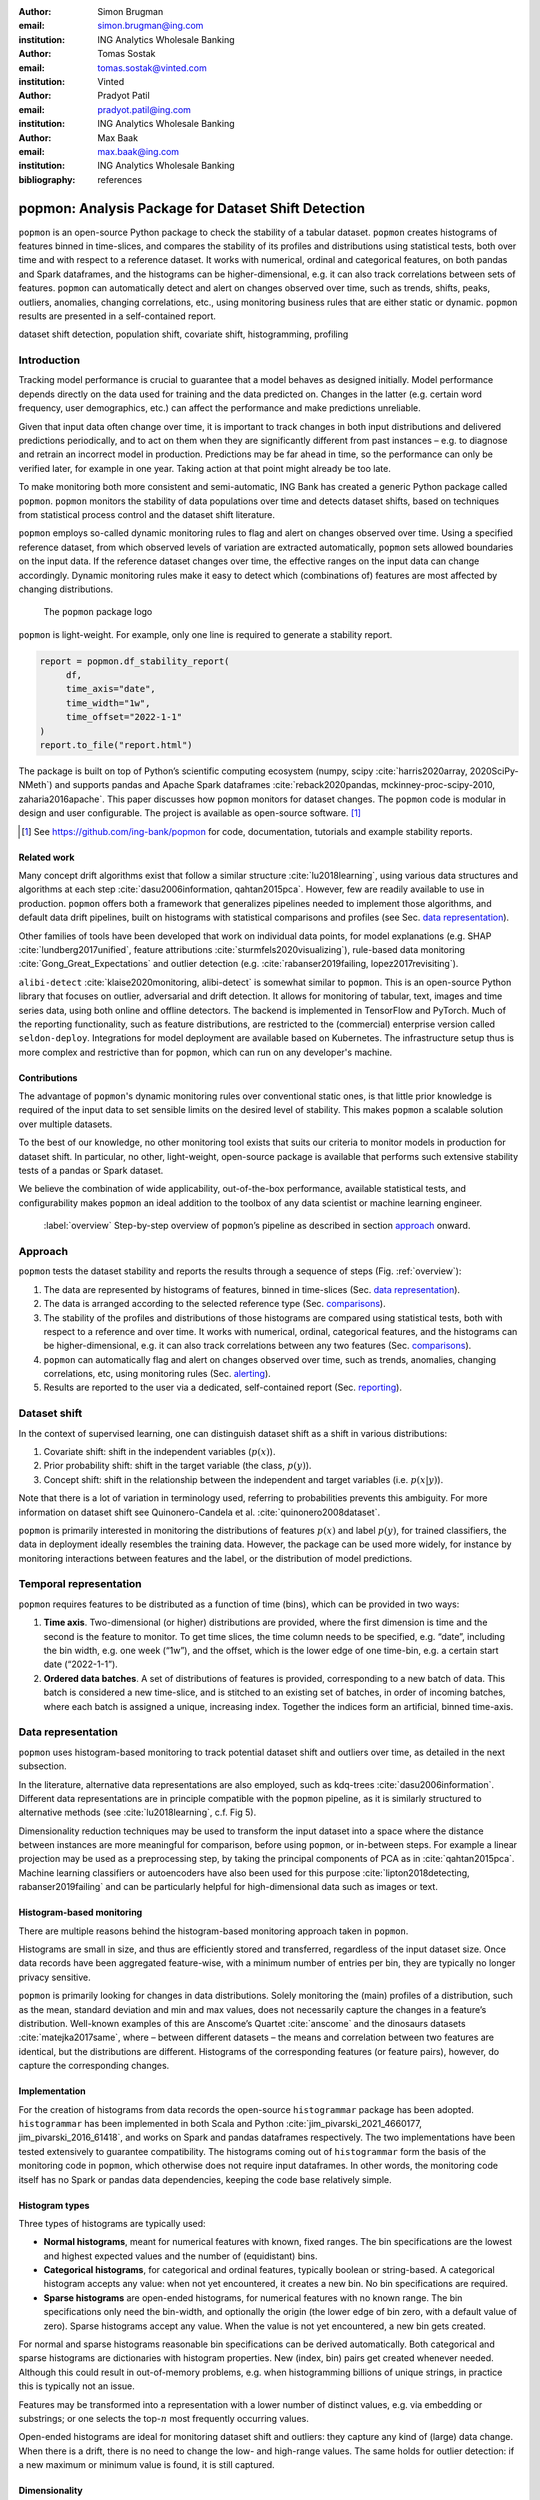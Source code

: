 :author: Simon Brugman
:email: simon.brugman@ing.com
:institution: ING Analytics Wholesale Banking

:author: Tomas Sostak
:email: tomas.sostak@vinted.com
:institution: Vinted

:author: Pradyot Patil
:email: pradyot.patil@ing.com
:institution: ING Analytics Wholesale Banking

:author: Max Baak
:email: max.baak@ing.com
:institution: ING Analytics Wholesale Banking

:bibliography: references

----------------------------------------------------
popmon: Analysis Package for Dataset Shift Detection
----------------------------------------------------

.. class:: abstract

   ``popmon`` is an open-source Python package
   to check the stability of a tabular dataset.
   ``popmon`` creates histograms of features binned in time-slices, and compares the stability of its profiles and distributions
   using statistical tests, both over time and with respect to a reference dataset.
   It works with numerical, ordinal and categorical features, on both pandas and Spark dataframes,
   and the histograms can be higher-dimensional, e.g. it can also track correlations between sets of features.
   ``popmon`` can automatically detect and alert on changes observed over time, such as trends, shifts, peaks, outliers, anomalies, changing correlations, etc.,
   using monitoring business rules that are either static or dynamic.
   ``popmon`` results are presented in a self-contained report.

.. class:: keywords

   dataset shift detection, population shift, covariate shift, histogramming, profiling


Introduction
------------

Tracking model performance is crucial to guarantee that a model behaves
as designed initially. Model performance depends directly on the data
used for training and the data predicted on. Changes in the
latter (e.g. certain word frequency, user demographics, etc.) can affect
the performance and make predictions unreliable.

Given that input data often change over time, it is important to track
changes in both input distributions and delivered predictions
periodically, and to act on them when they are significantly different
from past instances – e.g. to diagnose and retrain an incorrect model in production.
Predictions may be far ahead in time, so the performance can only be
verified later, for example in one year. Taking action at that point
might already be too late.

To make monitoring both more consistent and semi-automatic, ING Bank has
created a generic Python package called ``popmon``. ``popmon`` monitors
the stability of data populations over time and detects dataset shifts,
based on techniques from statistical process control and the dataset
shift literature.

``popmon`` employs so-called dynamic monitoring rules to flag and alert
on changes observed over time. Using a specified reference dataset, from
which observed levels of variation are extracted automatically,
``popmon`` sets allowed boundaries on the input data. If the reference
dataset changes over time, the effective ranges on the input data can
change accordingly. Dynamic monitoring rules make it easy to detect
which (combinations of) features are most affected by changing
distributions.

.. figure:: logo.png
   :name: fig:logo
   :scale: 60%

   The ``popmon`` package logo


``popmon`` is light-weight. For example, only one line is required to
generate a stability report.

.. code-block:: python

   report = popmon.df_stability_report(
        df,
        time_axis="date",
        time_width="1w",
        time_offset="2022-1-1"
   )
   report.to_file("report.html")

The package is built on top of Python’s scientific computing ecosystem
(numpy, scipy :cite:`harris2020array, 2020SciPy-NMeth`) and
supports pandas and Apache Spark dataframes
:cite:`reback2020pandas, mckinney-proc-scipy-2010, zaharia2016apache`.
This paper discusses how ``popmon`` monitors for dataset changes. The
``popmon`` code is modular in design and user configurable. The project
is available as open-source software. [1]_


.. [1]
   See https://github.com/ing-bank/popmon for code, documentation,
   tutorials and example stability reports.


Related work
~~~~~~~~~~~~

Many concept drift algorithms exist that follow a similar
structure :cite:`lu2018learning`, using various data
structures and algorithms at each step :cite:`dasu2006information, qahtan2015pca`.
However, few are readily available to use in production. ``popmon`` offers both a
framework that generalizes pipelines needed to implement those
algorithms, and default data drift pipelines, built on histograms with
statistical comparisons and profiles (see Sec. `data representation`_).

Other families of tools have been developed that work on individual data points,
for model explanations (e.g. SHAP
:cite:`lundberg2017unified`, feature attributions
:cite:`sturmfels2020visualizing`), rule-based data
monitoring :cite:`Gong_Great_Expectations` and outlier
detection (e.g.
:cite:`rabanser2019failing, lopez2017revisiting`).

``alibi-detect`` :cite:`klaise2020monitoring, alibi-detect`
is somewhat similar to ``popmon``. This is an open-source Python library
that focuses on outlier, adversarial and drift detection. It allows for
monitoring of tabular, text, images and time series data, using both
online and offline detectors. The backend is implemented in TensorFlow
and PyTorch. Much of the reporting functionality, such as feature
distributions, are restricted to the (commercial) enterprise version
called ``seldon-deploy``. Integrations for model deployment are
available based on Kubernetes. The infrastructure setup thus is more
complex and restrictive than for ``popmon``, which can run on any
developer's machine.

Contributions
~~~~~~~~~~~~~

The advantage of ``popmon``'s dynamic monitoring rules over
conventional static ones, is that little prior knowledge is required of
the input data to set sensible limits on the desired level of stability.
This makes ``popmon`` a scalable solution over multiple datasets.

To the best of our knowledge, no other monitoring tool exists that suits
our criteria to monitor models in production for dataset shift. In
particular, no other, light-weight, open-source package is available
that performs such extensive stability tests of a pandas or Spark
dataset.

We believe the combination of wide applicability, out-of-the-box performance,
available statistical tests, and configurability makes ``popmon`` an ideal
addition to the toolbox of any data scientist or machine learning
engineer.

.. figure:: overview.pdf
   :alt: Step-by-step overview of ``popmon``'s pipeline as described in section `approach`_ onward.
   :scale: 50%

   :label:`overview` Step-by-step overview of ``popmon``\ ’s pipeline as described in section `approach`_ onward.


Approach
--------

``popmon`` tests the dataset stability and reports the results through a
sequence of steps (Fig. :ref:`overview`):

#. The data are represented by histograms of features, binned in
   time-slices (Sec. `data representation`_).

#. The data is arranged according to the selected reference type
   (Sec. `comparisons`_).

#. The stability of the profiles and distributions of those histograms
   are compared using statistical tests, both with respect to a
   reference and over time. It works with numerical, ordinal,
   categorical features, and the histograms can be higher-dimensional,
   e.g. it can also track correlations between any two features (Sec. `comparisons`_).

#. ``popmon`` can automatically flag and alert on changes observed over
   time, such as trends, anomalies, changing correlations, etc, using
   monitoring rules (Sec. `alerting`_).

#. Results are reported to the user via a dedicated, self-contained
   report (Sec. `reporting`_).

Dataset shift
-------------

In the context of supervised learning, one can distinguish dataset shift
as a shift in various distributions:

#. Covariate shift: shift in the independent variables (:math:`p(x)`).

#. Prior probability shift: shift in the target variable (the class,
   :math:`p(y)`).

#. Concept shift: shift in the relationship between the independent and
   target variables (i.e. :math:`p(x | y)`).

Note that there is a lot of variation in terminology used, referring to
probabilities prevents this ambiguity. For more information on dataset
shift see Quinonero-Candela et al.
:cite:`quinonero2008dataset`.

``popmon`` is primarily interested in monitoring the distributions of
features :math:`p(x)` and label :math:`p(y)`, for trained classifiers,
the data in deployment ideally resembles the training data. However, the package
can be used more widely, for instance by monitoring interactions between
features and the label, or the distribution of model predictions.

Temporal representation
-----------------------

``popmon`` requires features to be distributed as a function of time
(bins), which can be provided in two ways:

#. **Time axis**. Two-dimensional (or higher) distributions are
   provided, where the first dimension is time and the second is the
   feature to monitor. To get time slices, the time column needs to be
   specified, e.g. “date”, including the bin width, e.g. one week
   (“1w”), and the offset, which is the lower edge of one time-bin, e.g.
   a certain start date (“2022-1-1”).

#. **Ordered data batches**. A set of distributions of features is
   provided, corresponding to a new batch of data. This batch is
   considered a new time-slice, and is stitched to an existing set of
   batches, in order of incoming batches, where each batch is assigned a
   unique, increasing index. Together the indices form an artificial,
   binned time-axis.


Data representation
-------------------

``popmon`` uses histogram-based monitoring to track potential dataset
shift and outliers over time, as detailed in the next subsection.

In the literature, alternative data representations are also employed,
such as kdq-trees :cite:`dasu2006information`. Different
data representations are in principle compatible with the ``popmon``
pipeline, as it is similarly structured to alternative methods
(see :cite:`lu2018learning`, c.f. Fig 5).

Dimensionality reduction techniques may be used to transform the input
dataset into a space where the distance between instances are more
meaningful for comparison, before using ``popmon``, or in-between steps.
For example a linear projection may be used as a preprocessing step, by
taking the principal components of PCA as in
:cite:`qahtan2015pca`. Machine learning classifiers or
autoencoders have also been used for this
purpose :cite:`lipton2018detecting, rabanser2019failing` and
can be particularly helpful for high-dimensional data such as images or
text.

Histogram-based monitoring
~~~~~~~~~~~~~~~~~~~~~~~~~~

There are multiple reasons behind the histogram-based monitoring
approach taken in ``popmon``.

Histograms are small in size, and thus are efficiently stored and
transferred, regardless of the input dataset size. Once data
records have been aggregated feature-wise, with a minimum number of
entries per bin, they are typically no longer privacy sensitive.

``popmon`` is primarily looking for changes in data distributions.
Solely monitoring the (main) profiles of a distribution, such as the
mean, standard deviation and min and max values, does not necessarily
capture the changes in a feature’s distribution. Well-known examples of
this are Anscome’s Quartet :cite:`anscome` and the
dinosaurs datasets :cite:`matejka2017same`, where – between
different datasets – the means and correlation between two features are
identical, but the distributions are different. Histograms of the
corresponding features (or feature pairs), however, do capture the
corresponding changes.

Implementation
~~~~~~~~~~~~~~

For the creation of histograms from data records the open-source
``histogrammar`` package has been adopted. ``histogrammar`` has been
implemented in both Scala and Python
:cite:`jim_pivarski_2021_4660177, jim_pivarski_2016_61418`,
and works on Spark and pandas dataframes respectively. The two
implementations have been tested extensively to guarantee compatibility.
The histograms coming out of ``histogrammar`` form the basis of the
monitoring code in ``popmon``, which otherwise does not require input
dataframes. In other words, the monitoring code itself has no Spark or
pandas data dependencies, keeping the code base relatively simple.

Histogram types
~~~~~~~~~~~~~~~

Three types of histograms are typically used:

-  **Normal histograms**, meant for numerical features with known, fixed
   ranges. The bin specifications are the lowest and highest expected
   values and the number of (equidistant) bins.

-  **Categorical histograms**, for categorical and ordinal features,
   typically boolean or string-based. A categorical histogram accepts
   any value: when not yet encountered, it creates a new bin. No bin
   specifications are required.

-  **Sparse histograms** are open-ended histograms, for numerical
   features with no known range. The bin specifications only need the
   bin-width, and optionally the origin (the lower edge of bin zero,
   with a default value of zero). Sparse histograms accept any value.
   When the value is not yet encountered, a new bin gets created.

For normal and sparse histograms reasonable bin specifications can be
derived automatically. Both categorical and sparse histograms are
dictionaries with histogram properties. New (index, bin) pairs get
created whenever needed. Although this could result in out-of-memory
problems, e.g. when histogramming billions of unique strings, in
practice this is typically not an issue.

Features may be transformed into a representation with a lower number
of distinct values, e.g. via embedding or substrings; or one selects the
top-:math:`n` most frequently occurring values.

Open-ended histograms are ideal for monitoring dataset shift and
outliers: they capture any kind of (large) data change. When there is a
drift, there is no need to change the low- and high-range values. The
same holds for outlier detection: if a new maximum or minimum value is
found, it is still captured.

Dimensionality
~~~~~~~~~~~~~~

A histogram can be multi-dimensional, and any combination of types is
possible. The first dimension is always the time axis, which is always
represented by a sparse histogram. The second dimension is the feature
to monitor over time. When adding a third axis for another feature, the
heatmap between those two features is created over time. For example,
when monitoring financial transactions: the first axis could be time,
the second axis client type, and the third axis transaction amount.

Usually one feature is followed over time, or at maximum two. The
synthetic datasets in section `synthetic datasets`_ contain
examples of higher-dimensional histograms for known interactions.

Additivity
~~~~~~~~~~

Histograms are additive. As an example, a batch of data records arrives
each week. A new batch arrives, containing timestamps that were missing
in a previous batch. When histograms are made of the new batch, these
can be readily summed with the histograms of the previous batches. The
missing records are immediately put into the right time-slices.

It is important that the bin specifications are the same between
different batches of data, otherwise their histograms cannot be summed
and comparisons are impossible.

Limitations
~~~~~~~~~~~

There is one downside to using histograms: since the data get aggregated
into bins, and profiles and statistical tests are obtained from the
histograms, slightly lower resolution is achieved than on the full
dataset. In practice, however, this is a non-issue; histograms work
great for data monitoring.


Comparisons
-----------

In ``popmon`` the monitoring of data stability is based on statistical
process control (SPC) techniques. SPC is a standard method to manage the
data quality of high-volume data processing operations, for example in a
large data warehouse :cite:`english`. The idea is as
follows. Most features have multiple sources of variation from
underlying processes. When these processes are stable, the variation of
a feature over time should remain within a known set of limits. The
level of variation is obtained from a reference dataset, one that is
deemed stable and trustworthy.

For each feature in the input data (except the time column), the
stability is determined by taking the reference dataset – for example
the data on which a classification model was trained – and contrasting
each time slot in the input data.

The comparison can be done in two ways:

#. **Comparisons**: statistically comparing each time slot to the
   reference data (for example using Kolmogorov-Smirnov testing, :math:`\chi^2`
   testing, or the Pearson correlation).

#. **Profiles**: for example, tracking the mean of a distribution over
   time and contrasting this to the reference data. Similar analyses can
   be done for other summary statistics, such as the median, min, max or
   quantiles. This is related to the CUsUM technique :cite:`page1954continuous`,
   a well-known method in SPC.


Reference types
~~~~~~~~~~~~~~~

Consider :math:`X` to be an N-dimensional dataset representing our
reference data, and :math:`X'` to be our incoming data. A covariate
shift occurs when :math:`p(X) \neq p(X')` is detected.
Different choices for :math:`X` and :math:`X'` may detect different
types of drift (e.g. sudden, gradual, incremental). :math:`p(X)` is
referred to as the reference dataset.

Many change-detection algorithms use a window-based solution that
compares a static reference to a test window :cite:`dasu2006information`,
or a sliding window for both, where the reference is dynamically
updated :cite:`qahtan2015pca`. A static reference is a
wise choice for monitoring of a trained classifier: the performance of such a
classifier depends on the similarity of the test data to the training
data. Moreover, it may pick up an incremental departure (trend) from the initial
distribution, that will not be significant in comparison to the adjacent
time-slots. A sliding reference, on the other hand, is updated with more
recent data, that incorporates this trend. Consider the case where contains a
price field that is yearly indexed to the inflation, then using a static
reference may alert purely on the change in trend.

The reference implementations are provided for common scenarios, such as
working with a fixed dataset, batched dataset or with streaming data.
For instance, a fixed dataset is common for exploratory data analysis
and one-off monitoring, whereas batched or streaming data is more common
in a production setting.

The reference may be static or dynamic. Four different reference types
are possible:

#. **Self-reference**. Using the full dataset on which the stability
   report is built as a reference. This method is static: each time slot
   is compared to all the slots in the dataset. This is the default
   reference setting.

#. **External reference**. Using an external reference set, for example
   the training data of your classifier, to identify which time slots
   are deviating. This is also a static method: each time slot is
   compared to the full reference set.

#. **Rolling reference**. Using a rolling window on the input dataset,
   allowing one to compare each time slot to a window of preceding time
   slots. This method is dynamic: one can set the size of the window and
   the shift from the current time slot. By default the 10 preceding
   time slots are used.

#. **Expanding reference**. Using an expanding reference, allowing one
   to compare each time slot to all preceding time slots. This is also a
   dynamic method, with variable window size, since all available
   previous time slots are used. For example, with ten available time
   slots the window size is 9.


Statistical comparisons
~~~~~~~~~~~~~~~~~~~~~~~

Users may have various reasons to prefer a two-sample test over another.
The appropriate comparison depends on our confidence in the reference
dataset :cite:`richardson2022loss`, and certain tests may be
more common in some fields. Many common tests are
related :cite:`dasu2006information`, e.g. the :math:`\chi^2`
function is the first-order expansion of the KL distance function.

Therefore, ``popmon`` provides an extensible framework that allows users
to provide custom two-sample tests using a simple syntax, via the
registry pattern:

.. code-block:: python

   @Comparisons.register(key="jsd", description="JSD")
   def jensen_shannon_divergence(p, q):
        m = 0.5 * (p + q)
        return (
            0.5 *
            (kl_divergence(p, m) + kl_divergence(q, m))
        )


Most commonly used test statistics are implemented, such as the Population-Stability-Index and the Jensen-Shannon
divergence. The implementations of the :math:`\chi^2` and Kolmogorov-Smirnov tests account for statistical fluctuations
in both the input and reference distributions. For example, this is relevant when comparing adjacent, low-statistics time slices.

Profiles
~~~~~~~~

Tracking the distribution of values of interest over time is achieved
via profiles. These are functions of the input histogram. Metrics may be
defined for all dimensions (e.g. count, correlations), or specifically
for say 1D numerical histograms (e.g. quantiles). Extending the existing set of
profiles is possible via a syntax similar as above:

.. code-block:: python

   @Profiles.register(
        key=["q5", "q50", "q95"],
        description=[
            "5% percentile",
            "50% percentile (median)",
            "95% percentile"
        ],
        dim=1,
        type="num"
   )
   def profile_quantiles(values, counts):
       return logic_goes_here(values, counts)


Denote :math:`x_i(t)` as the profile :math:`i` of feature :math:`x` at
time :math:`t`, for example the 5% quantile of the histogram of incoming
transaction amounts in a given week. Identical bin specifications are
assumed between the reference and incoming data. :math:`\bar{x}_i` is
defined as the average of that metric on the reference data, and
:math:`\sigma_{x_i}` as the corresponding standard deviation.

The normalized residual between the incoming and reference data, also
known as the “pull” or “Z-score”, is given by:

.. math:: \mathrm{pull}_i(t) = \frac{x_i(t) - \bar{x}_i}{\sigma_{x_i}}\,.

When the underlying sources of variation are stable, and assuming the
reference dataset is asymptotically large and independent from the
incoming data, :math:`\mathrm{pull}_i(t)` follows a normal distribution centered
around zero and with unit width, :math:`N(0, 1)`, as dictated by the
central limit theorem :cite:`Fischer2011`.

In practice the criteria for normality are hardly ever met, typically
resulting in a wider distribution with larger tails, yet approximately
normal behaviour is exhibited. Chebyshev’s
inequality :cite:`chebyshev1867valeurs` guarantees that, for
a wide class of distributions, no more than :math:`1/k^2` of the
distribution’s values can be :math:`k` or more standard deviations away
from the mean. For example, a minimum of 75% (88.9%) of values must lie
within two (three) standard deviations of the mean. These boundaries
reoccur in Sec. `dynamic monitoring rules`_.


Alerting
--------

For alerting, ``popmon`` uses traffic-light-based monitoring rules,
raising green, yellow or red alerts to the user. Green alerts signal the
data are fine, yellow alerts serve as warnings of meaningful
deviations, and red alerts need critical attention. These monitoring
rules can be static or dynamic, as explained in this section.

Static monitoring rules
~~~~~~~~~~~~~~~~~~~~~~~

Static monitoring rules are traditional data quality rules. Denote
:math:`x_{i}(t)` as metric :math:`i` of feature :math:`x` at time
:math:`t`, for example the number of NaNs encountered in feature
:math:`x` on a given day. As an example, the following traffic lights
might be set on :math:`x_{i}(t)`:

.. math::

   TL(x_{i}, t) = \begin{cases}
           \mathrm{Green}, & \text{if }x_{i}(t) \le 1\\
           \mathrm{Yellow}, & \text{if }1 < x_{i}(t) \le 10\\
           \mathrm{Red}, & \text{if }x_{i}(t) > 10
           \end{cases}

The thresholds of this monitoring rule are fixed, and considered static
over time. They need to be set by hand, to sensible values. This
requires domain knowledge of the data and the processes that produce it.
Setting these traffic light ranges is a time-costly process when
covering many features and corresponding metrics.


Dynamic monitoring rules
~~~~~~~~~~~~~~~~~~~~~~~~

Dynamic monitoring rules are complementary to static rules. The levels
of variation in feature metrics are assumed to have been measured on the
reference data. Per feature metric, incoming data are compared against
the reference levels. When (significantly) outside of the known bounds,
instability of the underlying sources is assumed, and a warning gets
raised to the user.

``popmon``'s dynamic monitoring rules raise traffic lights to the user
whenever the normalized residual :math:`\mathrm{pull}_i(t)` falls outside
certain, configurable ranges. By default:

.. math::

   TL(\mathrm{pull}_i, t) = \begin{cases}
           \mathrm{Green},  & \text{if }|\mathrm{pull}_i(t)| \le 4\\
           \mathrm{Yellow}, & \text{if }4 < |\mathrm{pull}_i(t)| \le 7\\
           \mathrm{Red},    & \text{if }|\mathrm{pull}_i(t)| > 7
           \end{cases}

If the reference dataset is changing over time, the effective ranges on
:math:`x_{i}(t)` can change as well. The advantage of this approach over
static rules is that significant deviations in the incoming data can be
flagged and alerted to the user for a large set of features and
corresponding metrics, requiring little (or no) prior knowledge of the
data at hand. The relevant knowledge is all extracted from the reference
dataset.

With multiple feature metrics, many dynamic monitoring tests can get
performed on the same dataset. This raises the multiple comparisons
problem: the more inferences are made, the more likely erroneous red
flags are raised. To compensate for a large number of tests being made,
typically one can set wider traffic light boundaries, reducing the
false positive rate. [2]_ The boundaries control the size of the
deviations - or number of red and yellow alerts - that the user would
like to be informed of.

.. [2]
   Alternatively one may apply the Bonferroni correction to counteract
   this problem :cite:`bonferroni1936teoria`.


Reporting
---------

.. figure:: report_overview.png

   A snapshot of part of the HTML stability report. It shows the aggregated traffic light overview.
   This view can be used to prioritize features for inspection.


``popmon`` outputs monitoring results as HTML stability reports. The
reports offer multiple views of the data (histograms and heatmaps), the
profiles and comparisons, and traffic light alerts. There are several
reasons for providing self-contained reports: they can be opened in the
browser, easily shared, stored as artifacts, and tracked using
tools such as MLFlow. The reports also have no need for an advanced
infrastructure setup, and are possible to create and view in many
environments: from a local machine, a (restricted) environment, to a public
cloud. If, however, a certain dashboarding tool is available, then the
metrics computed by ``popmon`` are exposed and can be exported into
other databases, for example Kibana. One downside of producing self-contained reports is
that they can get large as the plots are pre-computed and embedded. This
may be mitigated by replacing the plots with interactive visualizations
(e.g. using Bokeh or plotly express).

Note that multiple reference types can be used in the same stability
report. For instance, ``popmon``\ ’s default reference pipelines always
include a rolling comparison with window size 1, i.e. comparing to the
preceding time slot.


Synthetic datasets
------------------

In the literature synthetic datasets are commonly used to test the
effectiveness of dataset shift monitoring approaches
:cite:`lu2018learning`. Since the generation process
controls when and how the shift happens, one can test the detection for
all kinds of shifts. ``popmon`` has been tested on multiple of such
artificial datasets: Sine1, Sine2, Mixed, Stagger, Circles, LED, SEA and
Hyperplane
:cite:`pesaranghader2018reservoir, street2001streaming, fan2004systematic`.
These datasets cover myriad dataset shift characteristics: sudden and
gradual drifts, order of the relation (dependency of the label on just
one, or multiple features), binary and multiclass labels, and containing
unrelated features. The dataset descriptions and sample ``popmon``
configurations are available in the code repository.

.. figure:: prev_pearson_led.png

    :label:`pearson1` *LED*: Pearson correlation compared with previous histogram. The shifting points are correctly identified at every 5th of the dataset. Similar patterns are visible for other comparisons, e.g. :math:`\chi^2`.

.. figure:: prev_pearson_sine1.png

    *Sine1*: The dataset shifts around data points 20.000, 40.000, 60.000 and 80.000 are clearly visible.

The reports generated by ``popmon`` capture features and time bins where
the dataset shift is occurring for all tested datasets. Interactions between features
and the label can be used for feature selection, in addition to monitoring the individual
feature distributions. The sudden and gradual drifts are clearly visible
using a rolling reference, see Fig. :ref:`pearson1` for examples.
The drift in the Hyperplane dataset, incremental and gradual, is not expected to be detected
using a rolling reference or self-reference. Moreover, the dataset is synthesized so that the distribution of
the features and the class balance does not change :cite:`fan2004systematic`.

.. figure:: ref_phik_pull.png

    :label:`hyperplanephik` *Hyperplane*: The incremental drift compared to the reference dataset is observed for the PhiK correlation between the predictions and the label.

The process to monitor this dataset could be set up in multiple ways, one of which is described here.
A logistic regression model is trained on the first 10% of the data, which is also used as static reference.
The predictions of this model are added to the dataset, simulating a machine learning model in production.
``popmon`` is able to pick up the divergence between the predictions and the class label, as depicted
in Figure :ref:`hyperplanephik`.

Conclusion
----------

This paper has presented ``popmon``, an open-source Python package to
check the stability of a tabular dataset. Built around histogram-based
monitoring, it runs on a dataset of arbitrary size, supporting both pandas and
Spark dataframes. Using the variations observed in a reference dataset,
``popmon`` can automatically detect and flag deviations in incoming
data, requiring little prior domain knowledge. As such, ``popmon`` is a
scalable solution that can be applied to many datasets. By default its
findings get presented in a single HTML report. This makes ``popmon``
ideal for both exploratory data analysis and as a monitoring tool for
machine learning models running in production.
We believe the combination of out-of-the-box performance and presented features makes ``popmon`` an
excellent addition to the data practitioner's toolbox.

Acknowledgements
----------------

We thank our colleagues from the ING Analytics Wholesale Banking team
for fruitful discussions, all past contributors to ``popmon``, and in
particular Fabian Jansen and Ilan Fridman Rojas for carefully reading
the manuscript. This work is supported by ING Bank.


